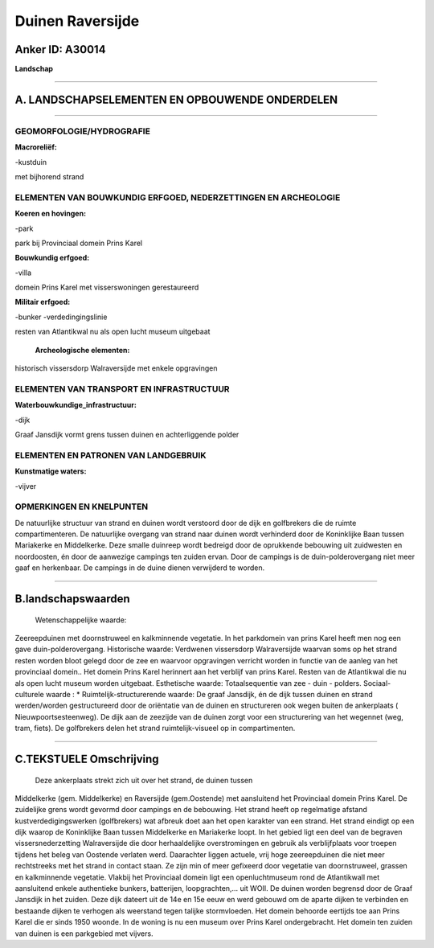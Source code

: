 Duinen Raversijde
=================

Anker ID: A30014
----------------

**Landschap**

--------------

A. LANDSCHAPSELEMENTEN EN OPBOUWENDE ONDERDELEN
-----------------------------------------------

--------------

GEOMORFOLOGIE/HYDROGRAFIE
~~~~~~~~~~~~~~~~~~~~~~~~~

**Macroreliëf:**

-kustduin

met bijhorend strand

ELEMENTEN VAN BOUWKUNDIG ERFGOED, NEDERZETTINGEN EN ARCHEOLOGIE
~~~~~~~~~~~~~~~~~~~~~~~~~~~~~~~~~~~~~~~~~~~~~~~~~~~~~~~~~~~~~~~

**Koeren en hovingen:**

-park

 
park bij Provinciaal domein Prins Karel

**Bouwkundig erfgoed:**

-villa

 
domein Prins Karel met visserswoningen gerestaureerd

**Militair erfgoed:**

-bunker
-verdedingingslinie

 
resten van Atlantikwal nu als open lucht museum uitgebaat

 **Archeologische elementen:**
historisch vissersdorp Walraversijde met enkele opgravingen

ELEMENTEN VAN TRANSPORT EN INFRASTRUCTUUR
~~~~~~~~~~~~~~~~~~~~~~~~~~~~~~~~~~~~~~~~~

**Waterbouwkundige\_infrastructuur:**

-dijk

 
Graaf Jansdijk vormt grens tussen duinen en achterliggende polder

ELEMENTEN EN PATRONEN VAN LANDGEBRUIK
~~~~~~~~~~~~~~~~~~~~~~~~~~~~~~~~~~~~~

**Kunstmatige waters:**

-vijver

 

OPMERKINGEN EN KNELPUNTEN
~~~~~~~~~~~~~~~~~~~~~~~~~

De natuurlijke structuur van strand en duinen wordt verstoord door de
dijk en golfbrekers die de ruimte compartimenteren. De natuurlijke
overgang van strand naar duinen wordt verhinderd door de Koninklijke
Baan tussen Mariakerke en Middelkerke. Deze smalle duinreep wordt
bedreigd door de oprukkende bebouwing uit zuidwesten en noordoosten, én
door de aanwezige campings ten zuiden ervan. Door de campings is de
duin-polderovergang niet meer gaaf en herkenbaar. De campings in de
duine dienen verwijderd te worden.

--------------

B.landschapswaarden
-------------------

 Wetenschappelijke waarde:
Zeereepduinen met doornstruweel en kalkminnende vegetatie. In het
parkdomein van prins Karel heeft men nog een gave duin-polderovergang.
Historische waarde:
Verdwenen vissersdorp Walraversijde waarvan soms op het strand resten
worden bloot gelegd door de zee en waarvoor opgravingen verricht worden
in functie van de aanleg van het provinciaal domein.. Het domein Prins
Karel herinnert aan het verblijf van prins Karel. Resten van de
Atlantikwal die nu als open lucht museum worden uitgebaat.
Esthetische waarde: Totaalsequentie van zee - duin - polders.
Sociaal-culturele waarde : \*
Ruimtelijk-structurerende waarde:
De graaf Jansdijk, én de dijk tussen duinen en strand werden/worden
gestructureerd door de oriëntatie van de duinen en structureren ook
wegen buiten de ankerplaats ( Nieuwpoortsesteenweg). De dijk aan de
zeezijde van de duinen zorgt voor een structurering van het wegennet
(weg, tram, fiets). De golfbrekers delen het strand ruimtelijk-visueel
op in compartimenten.

--------------

C.TEKSTUELE Omschrijving
------------------------

 Deze ankerplaats strekt zich uit over het strand, de duinen tussen
Middelkerke (gem. Middelkerke) en Raversijde (gem.Oostende) met
aansluitend het Provinciaal domein Prins Karel. De zuidelijke grens
wordt gevormd door campings en de bebouwing. Het strand heeft op
regelmatige afstand kustverdedigingswerken (golfbrekers) wat afbreuk
doet aan het open karakter van een strand. Het strand eindigt op een
dijk waarop de Koninklijke Baan tussen Middelkerke en Mariakerke loopt.
In het gebied ligt een deel van de begraven vissersnederzetting
Walraversijde die door herhaaldelijke overstromingen en gebruik als
verblijfplaats voor troepen tijdens het beleg van Oostende verlaten
werd. Daarachter liggen actuele, vrij hoge zeereepduinen die niet meer
rechtstreeks met het strand in contact staan. Ze zijn min of meer
gefixeerd door vegetatie van doornstruweel, grassen en kalkminnende
vegetatie. Vlakbij het Provinciaal domein ligt een openluchtmuseum rond
de Atlantikwall met aansluitend enkele authentieke bunkers, batterijen,
loopgrachten,… uit WOII. De duinen worden begrensd door de Graaf
Jansdijk in het zuiden. Deze dijk dateert uit de 14e en 15e eeuw en werd
gebouwd om de aparte dijken te verbinden en bestaande dijken te verhogen
als weerstand tegen talijke stormvloeden. Het domein behoorde eertijds
toe aan Prins Karel die er sinds 1950 woonde. In de woning is nu een
museum over Prins Karel ondergebracht. Het domein ten zuiden van duinen
is een parkgebied met vijvers.
